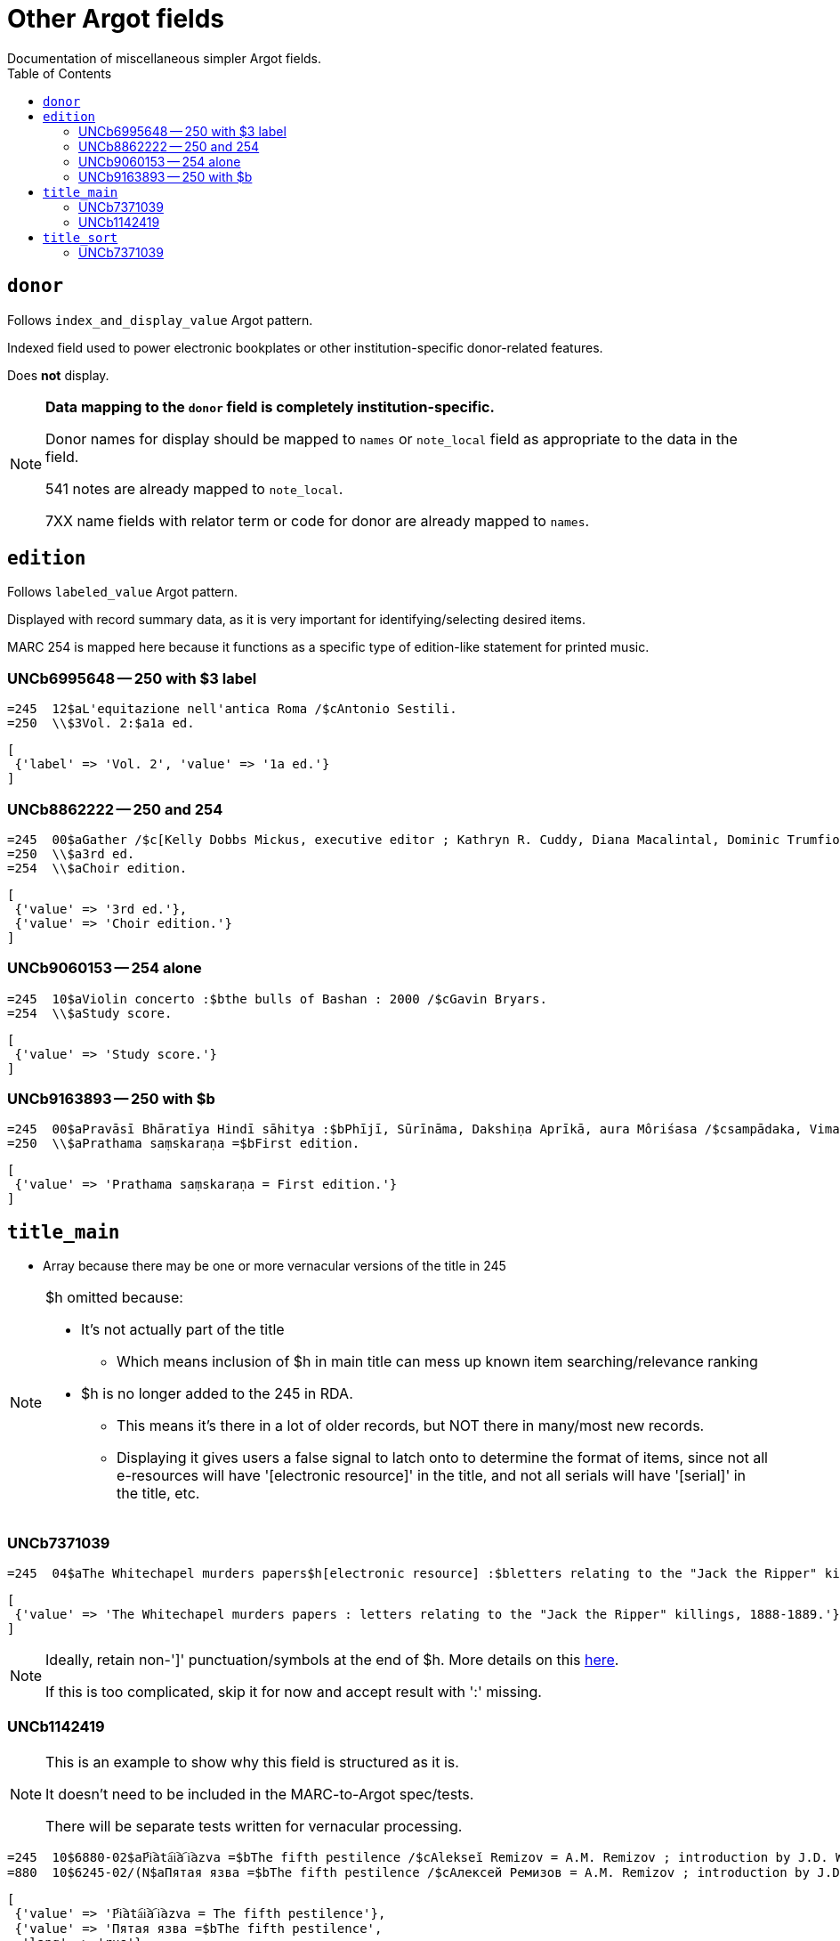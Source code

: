 :toc:
:toc-placement!:

= Other Argot fields
Documentation of miscellaneous simpler Argot fields.

toc::[]

== `donor`
Follows `index_and_display_value` Argot pattern.

Indexed field used to power electronic bookplates or other institution-specific donor-related features.

Does *not* display.

[NOTE]
====
*Data mapping to the `donor` field is completely institution-specific.* 

Donor names for display should be mapped to `names` or `note_local` field as appropriate to the data in the field.

541 notes are already mapped to `note_local`.

7XX name fields with relator term or code for donor are already mapped to `names`.
====


== `edition`

Follows `labeled_value` Argot pattern.

Displayed with record summary data, as it is very important for identifying/selecting desired items.

MARC 254 is mapped here because it functions as a specific type of edition-like statement for printed music. 

=== UNCb6995648 -- 250 with $3 label
[source]
----
=245  12$aL'equitazione nell'antica Roma /$cAntonio Sestili.
=250  \\$3Vol. 2:$a1a ed.
----

[source,ruby]
----
[
 {'label' => 'Vol. 2', 'value' => '1a ed.'}
]
----

=== UNCb8862222 -- 250 and 254

[source]
----
=245  00$aGather /$c[Kelly Dobbs Mickus, executive editor ; Kathryn R. Cuddy, Diana Macalintal, Dominic Trumfio, editors].
=250  \\$a3rd ed.
=254  \\$aChoir edition.
----

[source,ruby]
----
[
 {'value' => '3rd ed.'},
 {'value' => 'Choir edition.'}
]
----

=== UNCb9060153 -- 254 alone

[source]
----
=245  10$aViolin concerto :$bthe bulls of Bashan : 2000 /$cGavin Bryars.
=254  \\$aStudy score.
----

[source,ruby]
----
[
 {'value' => 'Study score.'}
]
----

=== UNCb9163893 -- 250 with $b

[source]
----
=245  00$aPravāsī Bhāratīya Hindī sāhitya :$bPhījī, Sūrīnāma, Dakshiṇa Aprīkā, aura Môriśasa /$csampādaka, Vimaleśa Kānti Varmā ; saha-sampādaka, Dhīrā Varmā, Bhāvanā Saksainā, Sunandā Vī. Asthānā, Alakā Dhanapata = Pravasi Bharatiya Hindi sahitya : an anthology of creative Hindi writings of Indian diaspora / edited by Dr. Vimlesh Kanit Verma.
=250  \\$aPrathama saṃskaraṇa =$bFirst edition.
----

[source,ruby]
----
[
 {'value' => 'Prathama saṃskaraṇa = First edition.'}
]
----

== `title_main`

* Array because there may be one or more vernacular versions of the title in 245

[NOTE]
====
$h omitted because:

* It's not actually part of the title
** Which means inclusion of $h in main title can mess up known item searching/relevance ranking
* $h is no longer added to the 245 in RDA.
** This means it's there in a lot of older records, but NOT there in many/most new records.
** Displaying it gives users a false signal to latch onto to determine the format of items, since not all e-resources will have '[electronic resource]' in the title, and not all serials will have '[serial]' in the title, etc.

====

=== UNCb7371039

[source]
----
=245  04$aThe Whitechapel murders papers$h[electronic resource] :$bletters relating to the "Jack the Ripper" killings,$f1888-1889.
----

[source,ruby]
----
[
 {'value' => 'The Whitechapel murders papers : letters relating to the "Jack the Ripper" killings, 1888-1889.'}
]
----

[NOTE]
====
Ideally, retain non-']' punctuation/symbols at the end of $h. More details on this https://github.com/trln/data-documentation/blob/master/argot/spec_docs/_punctuation_preceding_subfield.adoc[here].

If this is too complicated, skip it for now and accept result with ':' missing.
====

=== UNCb1142419

[NOTE]
====
This is an example to show why this field is structured as it is.

It doesn't need to be included in the MARC-to-Argot spec/tests.

There will be separate tests written for vernacular processing.
====

[source]
----
=245  10$6880-02$aP︠i︡ata︠i︡a ︠i︡azva =$bThe fifth pestilence /$cAlekseĭ Remizov = A.M. Remizov ; introduction by J.D. West.
=880  10$6245-02/(N$aПятая язва =$bThe fifth pestilence /$cАлексей Ремизов = A.M. Remizov ; introduction by J.D. West.
----

[source,ruby]
----
[
 {'value' => 'P︠i︡ata︠i︡a ︠i︡azva = The fifth pestilence'},
 {'value' => 'Пятая язва =$bThe fifth pestilence',
  'lang' => 'rus'} 
]
----

== `title_sort`

The value used to sort results by title.

Limit to only one value.

Value should be the title portion of 245 field with non-filing characters removed

=== UNCb7371039

[source]
----
=245  04$aThe Whitechapel murders papers$h[electronic resource] :$bletters relating to the "Jack the Ripper" killings,$f1888-1889.
----

[source,ruby]
----
'Whitechapel murders papers : letters relating to the "Jack the Ripper" killings, 1888-1889.'
----

